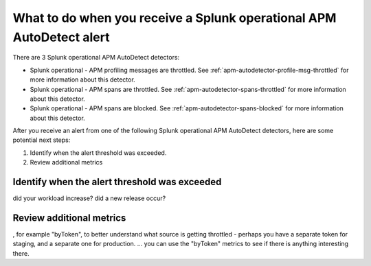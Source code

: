 .. _splunk-operational-apm:

What to do when you receive a Splunk operational APM AutoDetect alert 
****************************************************************************

There are 3 Splunk operational APM AutoDetect detectors:

* Splunk operational - APM profiling messages are throttled. See :ref:`apm-autodetector-profile-msg-throttled` for more information about this detector.
* Splunk operational - APM spans are throttled. See :ref:`apm-autodetector-spans-throttled` for more information about this detector.
* Splunk operational - APM spans are blocked. See :ref:`apm-autodetector-spans-blocked` for more information about this detector.

After you receive an alert from one of the following Splunk operational APM AutoDetect detectors, here are some potential next steps: 

1. Identify when the alert threshold was exceeded.
2. Review additional metrics

Identify when the alert threshold was exceeded
================================================================= 

did your workload increase? did a new release occur?

Review additional metrics
===========================

, for example "byToken", to better understand what source is getting throttled - perhaps you have a separate token for staging, and a separate one for production. ... you can use the "byToken" metrics to see if there is anything interesting there.